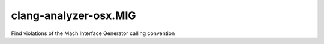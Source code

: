 .. title:: clang-tidy - clang-analyzer-osx.MIG

clang-analyzer-osx.MIG
======================

Find violations of the Mach Interface Generator calling convention
